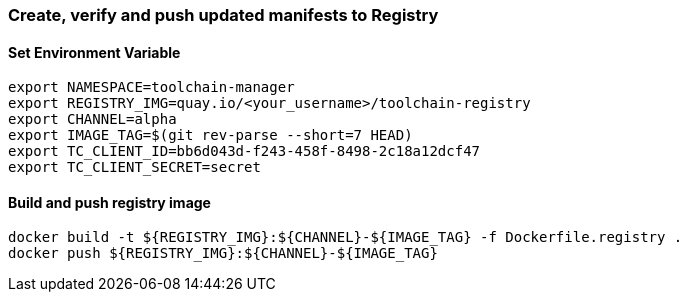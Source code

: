 [id='registry-{cluster}']

=== Create, verify and push updated manifests to Registry

==== Set Environment Variable
```
export NAMESPACE=toolchain-manager
export REGISTRY_IMG=quay.io/<your_username>/toolchain-registry
export CHANNEL=alpha
export IMAGE_TAG=$(git rev-parse --short=7 HEAD)
export TC_CLIENT_ID=bb6d043d-f243-458f-8498-2c18a12dcf47
export TC_CLIENT_SECRET=secret
```

==== Build and push registry image
```
docker build -t ${REGISTRY_IMG}:${CHANNEL}-${IMAGE_TAG} -f Dockerfile.registry .
docker push ${REGISTRY_IMG}:${CHANNEL}-${IMAGE_TAG}
```
